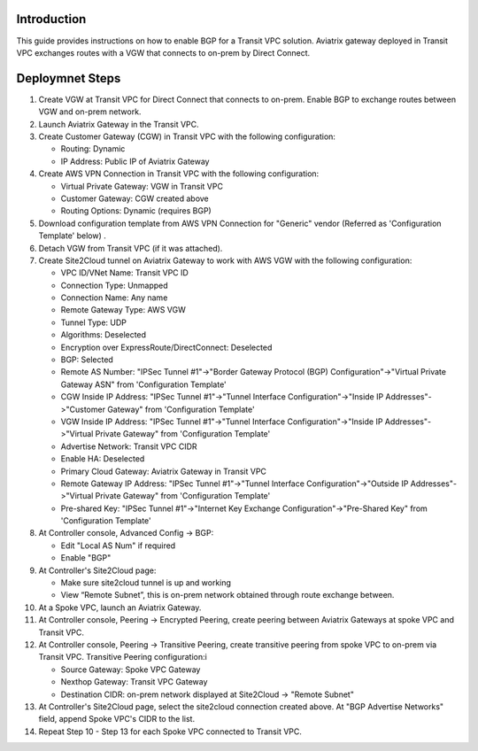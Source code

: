 .. meta::
   :description: BGP, transitive peering, Peering
   :keywords: BGP, transitive peering, Aviatrix inter region peering, inter cloud peering


Introduction
=============

This guide provides instructions on how to enable BGP for a Transit VPC solution. 
Aviatrix gateway deployed in Transit VPC exchanges routes with a VGW that connects to on-prem by Direct Connect. 

Deploymnet Steps
=================

1. Create VGW at Transit VPC for Direct Connect that connects to on-prem. Enable BGP to exchange routes between VGW and on-prem network.

#. Launch Aviatrix Gateway in the Transit VPC.

#. Create Customer Gateway (CGW) in Transit VPC with the following configuration:

   - Routing: Dynamic

   - IP Address: Public IP of Aviatrix Gateway
 
#. Create AWS VPN Connection in Transit VPC with the following configuration:

   - Virtual Private Gateway: VGW in Transit VPC
  
   - Customer Gateway: CGW created above

   - Routing Options: Dynamic (requires BGP)

#. Download configuration template from AWS VPN Connection for "Generic" vendor (Referred as 'Configuration Template' below) .

#. Detach VGW from Transit VPC (if it was attached).

#. Create Site2Cloud tunnel on Aviatrix Gateway to work with AWS VGW with the following configuration:

   - VPC ID/VNet Name: Transit VPC ID
   
   - Connection Type: Unmapped

   - Connection Name: Any name

   - Remote Gateway Type: AWS VGW
 
   - Tunnel Type: UDP

   - Algorithms: Deselected

   - Encryption over ExpressRoute/DirectConnect: Deselected

   - BGP: Selected

   - Remote AS Number: "IPSec Tunnel #1"->"Border Gateway Protocol (BGP) Configuration"->"Virtual Private Gateway ASN" from 'Configuration Template'

   - CGW Inside IP Address: "IPSec Tunnel #1"->"Tunnel Interface Configuration"->"Inside IP Addresses"->"Customer Gateway" from 'Configuration Template'

   - VGW Inside IP Address: "IPSec Tunnel #1"->"Tunnel Interface Configuration"->"Inside IP Addresses"->"Virtual Private Gateway" from 'Configuration Template'

   - Advertise Network: Transit VPC CIDR
  
   - Enable HA: Deselected

   - Primary Cloud Gateway: Aviatrix Gateway in Transit VPC

   - Remote Gateway IP Address: "IPSec Tunnel #1"->"Tunnel Interface Configuration"->"Outside IP Addresses"->"Virtual Private Gateway" from 'Configuration Template'

   - Pre-shared Key: "IPSec Tunnel #1"->"Internet Key Exchange Configuration"->"Pre-Shared Key" from 'Configuration Template'

#. At Controller console, Advanced Config -> BGP:

   - Edit "Local AS Num" if required
   
   - Enable "BGP"

#. At Controller's Site2Cloud page:

   - Make sure site2cloud tunnel is up and working 

   - View “Remote Subnet”, this is on-prem network obtained through route exchange between.

#. At a Spoke VPC, launch an Aviatrix Gateway.

#. At Controller console, Peering -> Encrypted Peering, create peering between Aviatrix Gateways at spoke VPC and Transit VPC.

#. At Controller console, Peering -> Transitive Peering, create transitive peering from spoke VPC to on-prem via Transit VPC. Transitive Peering configuration:i

   - Source Gateway: Spoke VPC Gateway

   - Nexthop Gateway: Transit VPC Gateway

   - Destination CIDR: on-prem network displayed at Site2Cloud -> "Remote Subnet"

#. At Controller's Site2Cloud page, select the site2cloud connection created above. At "BGP Advertise Networks" field, append Spoke VPC's CIDR to the list.

#. Repeat Step 10 - Step 13 for each Spoke VPC connected to Transit VPC.

.. disqus::
